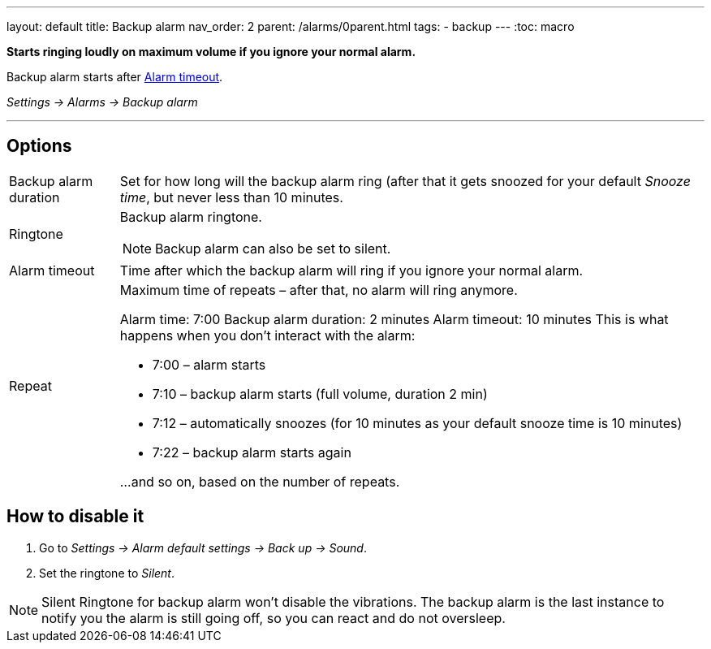 ---
layout: default
title: Backup alarm
nav_order: 2
parent: /alarms/0parent.html
tags:
- backup
---
:toc: macro

*Starts ringing loudly on maximum volume if you ignore your normal alarm.*

Backup alarm starts after <<alarm-timeout,Alarm timeout>>.

_Settings -> Alarms -> Backup alarm_

---

toc::[]
:toclevels: 3

== Options
[horizontal]
Backup alarm duration:: Set for how long will the backup alarm ring (after that it gets snoozed for your default _Snooze time_, but never less than 10 minutes.
Ringtone:: Backup alarm ringtone.
NOTE: Backup alarm can also be set to silent.
Alarm timeout [[alarm-timeout]]:: Time after which the backup alarm will ring if you ignore your normal alarm.
Repeat:: Maximum time of repeats – after that, no alarm will ring anymore.
+
[EXAMPLE]
====
Alarm time: 7:00
Backup alarm duration: 2 minutes
Alarm timeout: 10 minutes
This is what happens when you don’t interact with the alarm:

- 7:00 – alarm starts
- 7:10 – backup alarm starts (full volume, duration 2 min)
- 7:12 – automatically snoozes (for 10 minutes as your default snooze time is 10 minutes)
- 7:22 – backup alarm starts again

…and so on, based on the number of repeats.
====

== How to disable it

. Go to _Settings -> Alarm default settings -> Back up -> Sound_.
. Set the ringtone to _Silent_.

NOTE: Silent Ringtone for backup alarm won't disable the vibrations. The backup alarm is the last instance to notify you the alarm is still going off, so you can react and do not oversleep.
